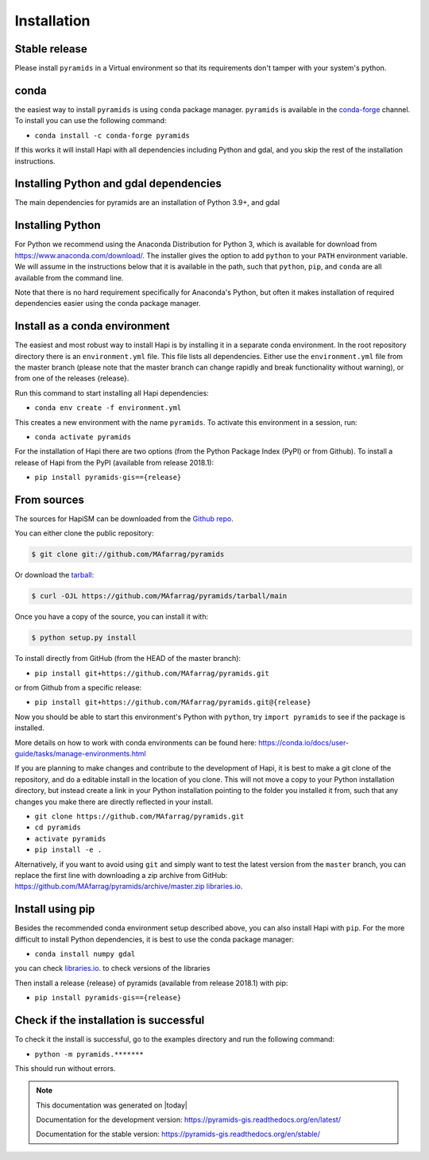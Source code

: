 .. highlight:: shell

============
Installation
============



Stable release
--------------

Please install ``pyramids`` in a Virtual environment so that its requirements don't tamper with your system's python.

conda
-----
the easiest way to install ``pyramids`` is using ``conda`` package manager. ``pyramids`` is available in the
`conda-forge <https://conda-forge.org/>`_ channel. To install
you can use the following command:

+ ``conda install -c conda-forge pyramids``

If this works it will install Hapi with all dependencies including Python and gdal,
and you skip the rest of the installation instructions.


Installing Python and gdal dependencies
---------------------------------------

The main dependencies for pyramids are an installation of Python 3.9+, and gdal

Installing Python
-----------------

For Python we recommend using the Anaconda Distribution for Python 3, which is available
for download from https://www.anaconda.com/download/. The installer gives the option to
add ``python`` to your ``PATH`` environment variable. We will assume in the instructions
below that it is available in the path, such that ``python``, ``pip``, and ``conda`` are
all available from the command line.

Note that there is no hard requirement specifically for Anaconda's Python, but often it
makes installation of required dependencies easier using the conda package manager.

Install as a conda environment
------------------------------

The easiest and most robust way to install Hapi is by installing it in a separate
conda environment. In the root repository directory there is an ``environment.yml`` file.
This file lists all dependencies. Either use the ``environment.yml`` file from the master branch
(please note that the master branch can change rapidly and break functionality without warning),
or from one of the releases {release}.

Run this command to start installing all Hapi dependencies:

+ ``conda env create -f environment.yml``

This creates a new environment with the name ``pyramids``. To activate this environment in
a session, run:

+ ``conda activate pyramids``

For the installation of Hapi there are two options (from the Python Package Index (PyPI)
or from Github). To install a release of Hapi from the PyPI (available from release 2018.1):

+ ``pip install pyramids-gis=={release}``


From sources
------------


The sources for HapiSM can be downloaded from the `Github repo`_.

You can either clone the public repository:

.. code-block:: console

    $ git clone git://github.com/MAfarrag/pyramids

Or download the `tarball`_:

.. code-block:: console

    $ curl -OJL https://github.com/MAfarrag/pyramids/tarball/main

Once you have a copy of the source, you can install it with:

.. code-block:: console

    $ python setup.py install


.. _Github repo: https://github.com/MAfarrag/pyramids
.. _tarball: https://github.com/MAfarrag/pyramids/tarball/master


To install directly from GitHub (from the HEAD of the master branch):

+ ``pip install git+https://github.com/MAfarrag/pyramids.git``

or from Github from a specific release:

+ ``pip install git+https://github.com/MAfarrag/pyramids.git@{release}``

Now you should be able to start this environment's Python with ``python``, try
``import pyramids`` to see if the package is installed.


More details on how to work with conda environments can be found here:
https://conda.io/docs/user-guide/tasks/manage-environments.html


If you are planning to make changes and contribute to the development of Hapi, it is
best to make a git clone of the repository, and do a editable install in the location
of you clone. This will not move a copy to your Python installation directory, but
instead create a link in your Python installation pointing to the folder you installed
it from, such that any changes you make there are directly reflected in your install.

+ ``git clone https://github.com/MAfarrag/pyramids.git``
+ ``cd pyramids``
+ ``activate pyramids``
+ ``pip install -e .``

Alternatively, if you want to avoid using ``git`` and simply want to test the latest
version from the ``master`` branch, you can replace the first line with downloading
a zip archive from GitHub: https://github.com/MAfarrag/pyramids/archive/master.zip
`libraries.io <https://libraries.io/github/MAfarrag/pyramids>`_.

Install using pip
-----------------

Besides the recommended conda environment setup described above, you can also install
Hapi with ``pip``. For the more difficult to install Python dependencies, it is best to
use the conda package manager:

+ ``conda install numpy gdal``


you can check `libraries.io <https://libraries.io/github/MAfarrag/pyramids>`_. to check versions of the libraries


Then install a release {release} of pyramids (available from release 2018.1) with pip:

+ ``pip install pyramids-gis=={release}``


Check if the installation is successful
---------------------------------------

To check it the install is successful, go to the examples directory and run the following command:

+ ``python -m pyramids.*******``

This should run without errors.


.. note::

      This documentation was generated on |today|

      Documentation for the development version:
      https://pyramids-gis.readthedocs.org/en/latest/

      Documentation for the stable version:
      https://pyramids-gis.readthedocs.org/en/stable/
